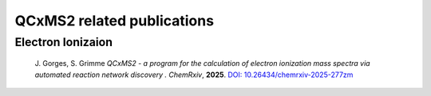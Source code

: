 
.. _qcxms2relatedrefs:

-------------------------------------
QCxMS2 related publications
-------------------------------------

Electron Ionizaion
==================

  J. Gorges, S. Grimme *QCxMS2 - a program for the calculation of electron ionization mass spectra via automated reaction network discovery .*
  *ChemRxiv*, **2025**. 
  `DOI: 10.26434/chemrxiv-2025-277zm <https://doi.org/10.26434/chemrxiv-2025-277zm>`_


